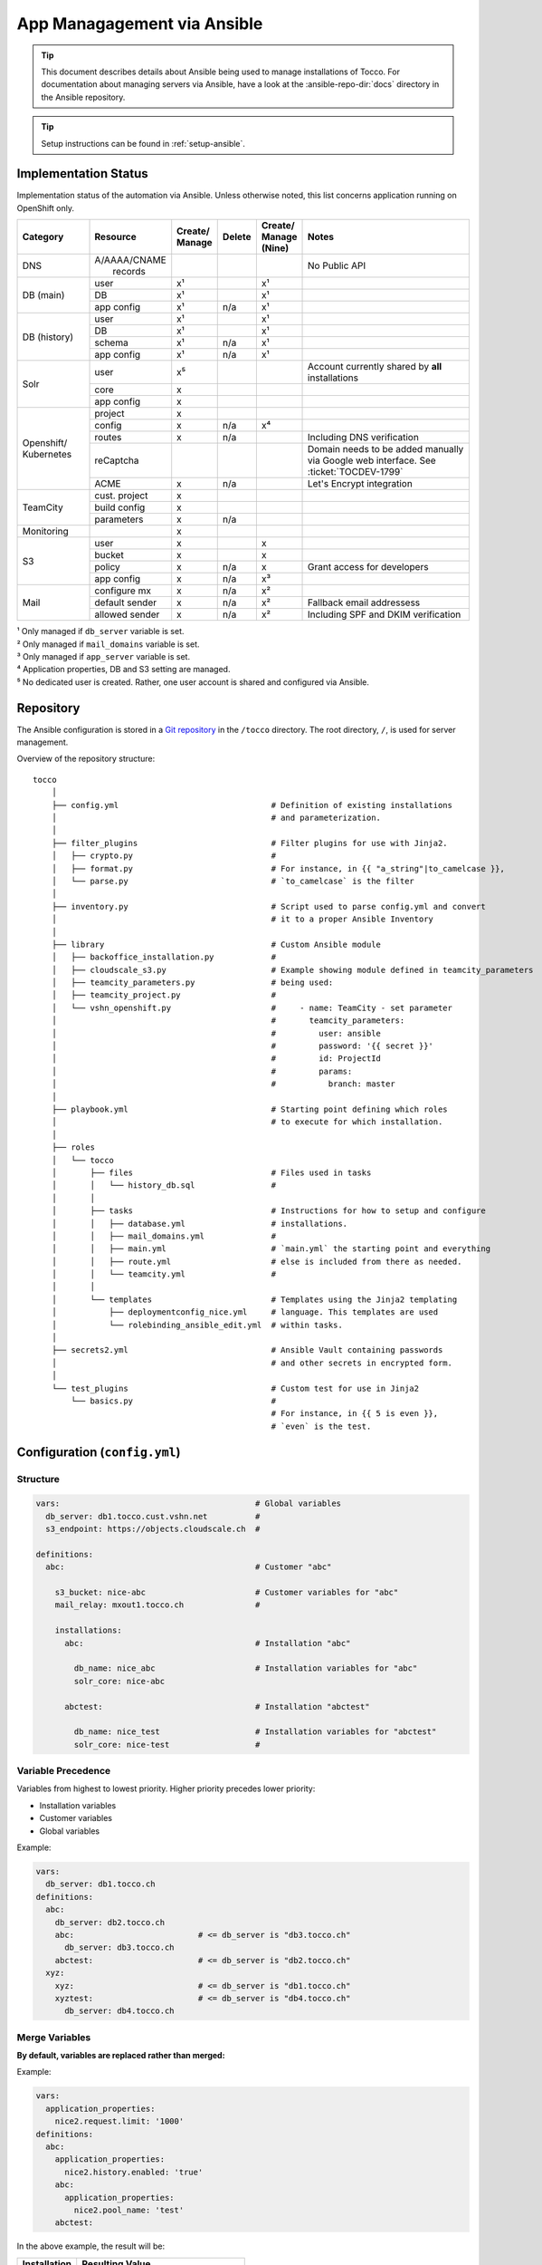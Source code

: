 App Managagement via Ansible
============================

.. tip::

    This document describes details about Ansible being used to manage
    installations of Tocco. For documentation about managing servers via
    Ansible, have a look at the :ansible-repo-dir:`docs` directory in
    the Ansible repository.

.. tip::

    Setup instructions can be found in :ref:`setup-ansible`.


Implementation Status
---------------------

Implementation status of the automation via Ansible. Unless otherwise noted, this list
concerns application running on OpenShift only.

+---------------+----------------+-----------+----------+----------+---------------------------------------+
| | Category    | | Resource     | | Create/ | | Delete | | Create/| | Notes                               |
|               |                | | Manage  |          | | Manage |                                       |
|               |                |           |          | | (Nine) |                                       |
+===============+================+===========+==========+==========+=======================================+
| DNS           | | A/AAAA/CNAME |           |          |          | No Public API                         |
|               | |  records     |           |          |          |                                       |
+---------------+----------------+-----------+----------+----------+---------------------------------------+
| DB (main)     | user           | x¹        |          | x¹       |                                       |
|               +----------------+-----------+----------+----------+---------------------------------------+
|               | DB             | x¹        |          | x¹       |                                       |
|               +----------------+-----------+----------+----------+---------------------------------------+
|               | app config     | x¹        | n/a      | x¹       |                                       |
+---------------+----------------+-----------+----------+----------+---------------------------------------+
| DB (history)  | user           | x¹        |          | x¹       |                                       |
|               +----------------+-----------+----------+----------+---------------------------------------+
|               | DB             | x¹        |          | x¹       |                                       |
|               +----------------+-----------+----------+----------+---------------------------------------+
|               | schema         | x¹        | n/a      | x¹       |                                       |
|               +----------------+-----------+----------+----------+---------------------------------------+
|               | app config     | x¹        | n/a      | x¹       |                                       |
+---------------+----------------+-----------+----------+----------+---------------------------------------+
| Solr          | user           | x⁵        |          |          | Account currently shared by **all**   |
|               |                |           |          |          | installations                         |
|               +----------------+-----------+----------+----------+---------------------------------------+
|               | core           | x         |          |          |                                       |
|               +----------------+-----------+----------+----------+---------------------------------------+
|               | app config     | x         |          |          |                                       |
+---------------+----------------+-----------+----------+----------+---------------------------------------+
| Openshift/    | project        | x         |          |          |                                       |
| Kubernetes    +----------------+-----------+----------+----------+---------------------------------------+
|               | config         | x         | n/a      | x⁴       |                                       |
|               +----------------+-----------+----------+----------+---------------------------------------+
|               | routes         | x         | n/a      |          | Including DNS verification            |
|               +----------------+-----------+----------+----------+---------------------------------------+
|               | reCaptcha      |           |          |          | Domain needs to be added manually via |
|               |                |           |          |          | Google web interface. See             |
|               |                |           |          |          | :ticket:`TOCDEV-1799`                 |
|               +----------------+-----------+----------+----------+---------------------------------------+
|               | ACME           | x         | n/a      |          | Let's Encrypt integration             |
+---------------+----------------+-----------+----------+----------+---------------------------------------+
| TeamCity      | cust. project  | x         |          |          |                                       |
|               +----------------+-----------+----------+----------+---------------------------------------+
|               | build config   | x         |          |          |                                       |
|               +----------------+-----------+----------+----------+---------------------------------------+
|               | parameters     | x         | n/a      |          |                                       |
+---------------+----------------+-----------+----------+----------+---------------------------------------+
| Monitoring    |                | x         |          |          |                                       |
+---------------+----------------+-----------+----------+----------+---------------------------------------+
| S3            | user           | x         |          | x        |                                       |
|               +----------------+-----------+----------+----------+---------------------------------------+
|               | bucket         | x         |          | x        |                                       |
|               +----------------+-----------+----------+----------+---------------------------------------+
|               | policy         | x         | n/a      | x        | Grant access for developers           |
+               +----------------+-----------+----------+----------+---------------------------------------+
|               | app config     | x         | n/a      | x³       |                                       |
+---------------+----------------+-----------+----------+----------+---------------------------------------+
| Mail          | configure mx   | x         | n/a      | x²       |                                       |
|               +----------------+-----------+----------+----------+---------------------------------------+
|               | default sender | x         | n/a      | x²       | Fallback email addressess             |
|               +----------------+-----------+----------+----------+---------------------------------------+
|               | allowed sender | x         | n/a      | x²       | Including SPF and DKIM verification   |
+---------------+----------------+-----------+----------+----------+---------------------------------------+

| ¹ Only managed if ``db_server`` variable is set.
| ² Only managed if ``mail_domains`` variable is set.
| ³ Only managed if ``app_server`` variable is set.
| ⁴ Application properties, DB and S3 setting are managed.
| ⁵ No dedicated user is created. Rather, one user account is shared and configured via Ansible.


Repository
----------

The Ansible configuration is stored in a `Git repository`_ in the ``/tocco`` directory.
The root directory, ``/``, is used for server management.

Overview of the repository structure::

    tocco
        │
        ├── config.yml                                # Definition of existing installations
        │                                             # and parameterization.
        │
        ├── filter_plugins                            # Filter plugins for use with Jinja2.
        │   ├── crypto.py                             #
        │   ├── format.py                             # For instance, in {{ "a_string"|to_camelcase }},
        │   └── parse.py                              # `to_camelcase` is the filter
        │
        ├── inventory.py                              # Script used to parse config.yml and convert
        │                                             # it to a proper Ansible Inventory
        │
        ├── library                                   # Custom Ansible module
        │   ├── backoffice_installation.py            #
        │   ├── cloudscale_s3.py                      # Example showing module defined in teamcity_parameters
        │   ├── teamcity_parameters.py                # being used:
        │   ├── teamcity_project.py                   #
        │   └── vshn_openshift.py                     #     - name: TeamCity - set parameter
        │                                             #       teamcity_parameters:
        │                                             #         user: ansible
        │                                             #         password: '{{ secret }}'
        │                                             #         id: ProjectId
        │                                             #         params:
        │                                             #           branch: master
        │
        ├── playbook.yml                              # Starting point defining which roles
        │                                             # to execute for which installation.
        │
        ├── roles
        │   └── tocco
        │       ├── files                             # Files used in tasks
        │       │   └── history_db.sql                #
        │       │
        │       ├── tasks                             # Instructions for how to setup and configure
        │       │   ├── database.yml                  # installations.
        │       │   ├── mail_domains.yml              #
        │       │   ├── main.yml                      # `main.yml` the starting point and everything
        │       │   ├── route.yml                     # else is included from there as needed.
        │       │   └── teamcity.yml                  #
        │       │
        │       └── templates                         # Templates using the Jinja2 templating
        │           ├── deploymentconfig_nice.yml     # language. This templates are used
        │           └── rolebinding_ansible_edit.yml  # within tasks.
        │
        ├── secrets2.yml                              # Ansible Vault containing passwords
        │                                             # and other secrets in encrypted form.
        │
        └── test_plugins                              # Custom test for use in Jinja2
            └── basics.py                             #
                                                      # For instance, in {{ 5 is even }},
                                                      # `even` is the test.


Configuration (``config.yml``)
------------------------------

Structure
^^^^^^^^^

.. code-block:: yaml

    vars:                                         # Global variables
      db_server: db1.tocco.cust.vshn.net          #
      s3_endpoint: https://objects.cloudscale.ch  #

    definitions:
      abc:                                        # Customer "abc"

        s3_bucket: nice-abc                       # Customer variables for "abc"
        mail_relay: mxout1.tocco.ch               #

        installations:
          abc:                                    # Installation "abc"

            db_name: nice_abc                     # Installation variables for "abc"
            solr_core: nice-abc

          abctest:                                # Installation "abctest"

            db_name: nice_test                    # Installation variables for "abctest"
            solr_core: nice-test                  #


.. _ansible-variable-precedence:

Variable Precedence
^^^^^^^^^^^^^^^^^^^

Variables from highest to lowest priority. Higher priority precedes
lower priority:

* Installation variables
* Customer variables
* Global variables

Example:

.. code-block:: yaml

    vars:
      db_server: db1.tocco.ch
    definitions:
      abc:
        db_server: db2.tocco.ch
        abc:                          # <= db_server is "db3.tocco.ch"
          db_server: db3.tocco.ch
        abctest:                      # <= db_server is "db2.tocco.ch"
      xyz:
        xyz:                          # <= db_server is "db1.tocco.ch"
        xyztest:                      # <= db_server is "db4.tocco.ch"
          db_server: db4.tocco.ch


Merge Variables
^^^^^^^^^^^^^^^

**By default, variables are replaced rather than merged:**

Example:

.. code-block:: yaml

    vars:
      application_properties:
        nice2.request.limit: '1000'
    definitions:
      abc:
        application_properties:
          nice2.history.enabled: 'true'
        abc:
          application_properties:
            nice2.pool_name: 'test'
        abctest:

In the above example, the result will be:

=============== =======================================
 Installation    Resulting Value
=============== =======================================
 abc            .. code-block:: yaml

                    application_properties:
                      nice2.pool_name: 'test'

 abctest         .. code-block:: yaml

                     application_properties:
                       nice2.history.enabled: 'true'
=============== =======================================

**This behavior can be changed using the !merge type:**

.. code-block:: yaml

    vars:
      application_properties:
        nice2.request.limit: '1000'
    definitions:
      abc:
        application_properties: !merge
          nice2.history.enabled: 'true'
        abc:
          application_properties: !merge
            nice2.pool_name: 'test'
            nice2.request.limit: null
        abctest:
            nice2_request.limit: '2000'

In the above example, the result will be:

=============== ===================================================
 Installation    Resulting Value
=============== ===================================================
 abc            .. code-block:: yaml

                    application_properties:
                      nice2.history.enabled: 'true'
                      nice2.pool_name: 'test'

                      # setting the value to null removes the item
                      # nice2.request.limit: null

 abctest         .. code-block:: yaml

                    application_properties:
                      nice2.history.enabled: 'true'
                      nice2_request.limit: '2000'
=============== ===================================================

**Limitations:**

This is only implemented for dictionaries defined directly on the
customer or installation.

**Implementation:**

The ``!merge`` type is implemented within the inventory script (``tocco/inventory.py``). It
handles merging the dictionaries and hands the variables over to Ansible afterwards.

Templating with Jinja2
^^^^^^^^^^^^^^^^^^^^^^

The templating language Jinja2 can be used in variables as well
as on templates and in tasks.

Documentation:

* `Jinja2 Documentation <https://jinja.palletsprojects.com>`__
* `Ansible extensions <https://docs.ansible.com/ansible/latest/user_guide/playbooks_templating.html>`__

Example:

.. code-block:: yaml

    vars:
      db_name: nice_{{ installation_name }}
      history_db_name: '{{ db_name }}_history'
      db_server: |-
        {% if location == 'blue' -%}
        db1.blue.tocco.ch
        {%- else -}
        db1.red.tocco.ch
        {%- endif %}
    definitions:
      abc:                                            # <= db_name is "nice_abc"
        location: red                                 #    db_server is "db1.red.tocco.ch"
                                                      #    history_db_name is "nice_abc_history"

      abctest:                                        # <= db_name is "NICE2_ABCTEST"
        db_name: NICE2_{{ installation_name|upper }}  #    db_server is "db1.blue.tocco.ch"
        location: blue                                #    history_db_name is "NICE2_ABCTEST_history"

The special variables **customer_name** and **installation_name** set transparently based
on the definitions in ``config.yml`` and can be used everywhere. (See ``inventory.py``)

.. hint::

    In Yaml, quotes have to be used for any value starting with ``{{``:

    .. parsed-literal::

      :strike:`db_server:  {{ var }}`       # Invalid, the first { is consider a start of
                                  # dictionary by Yaml.

      db_server: '{{ var }}'      # ok



.. _ansible-app-properties:

Set Application Properties
^^^^^^^^^^^^^^^^^^^^^^^^^^

Application properties can be set via *application_properties* variable:

.. code-block:: yaml

    definitions:
      abc:
        application_properties: !merge
          nice2.history.enabled: 'true'

**Use !merge as described in** `Merge Variables`_.

.. hint::

    The value must be a string. Thus, use quotes where appropriate (i.e. ``'5'``,
    ``'true'``).


.. _ansible-add-route:

Add Routes / Endpoints
^^^^^^^^^^^^^^^^^^^^^^

#. Add the necessary :doc:`DNS entries </devops/openshift/dns>`.

#. Add the route to ``config.yml``:

   .. code-block:: yaml

       definitions:
         abc:   # <- customer
           installations:
             abc:  # <- installation
               routes:
                 abc.ch:
                 www.abc.ch:
                 xyz.ch:              # <= add the new routes here
                 www.xyz.ch:          # <=
             abctest:

   Do **not** add a route for *${INSTALLATION}.tocco.ch* it is added implicitly.

#. Apply change:

    .. parsed-literal::

        ansible-playbook playbook.yml -t route -l **${INSTALLATION}**

#. Add the new domain to the ReCaptcha configuration if necessary (see :ref:`recaptcha`)


Remove Routes / Endpoints
^^^^^^^^^^^^^^^^^^^^^^^^^

#. Remove monitoring for endpoint from `common.yaml`_

#. Find the route name (leftmost column)::

       oc get route

#. Remove route:

   .. parsed-literal::

       oc delete route **${NAME}**


Configure Email Sender Domains
^^^^^^^^^^^^^^^^^^^^^^^^^^^^^^

This is a list of domains that may be used as sender in emails. For instance, if
*tocco.ch* is listed *someuser@tocco.ch* may be used as a sender. Any other sender
address used is rewritten.

#. Ensure SPF and DKIM records are set

   See :doc:`/devops/mail/dns_entries`

#. Set allowed domains

    .. code-block:: yaml

             abc:   # <- customer
               mail_domains:
                 abc.ch:             # <= List domains here
                 abc.net:            # <=
               installations:
                 abc:
                 abctest:

#. Apply change:

    .. parsed-literal::

        ansible-playbook playbook.yml -t mail


.. hint::

    While discouraged, it's possible to set a `mail_domain` without
    adding a SPF or DKIM record by disabled the automated check:

    .. code-block:: yaml

        abc:   # <- customer
          mail_domains:
            abc.ch:
              disable_dkim_check: true    # <= disable DKIM verification
              disable_spf_check: true     # <= disable SPF verification
            abc.net:

    **Expect mails to end up in spam or be refused. Particularly, with
    a missing or incorrect SPF.**



Configure Default Sender Addresses
^^^^^^^^^^^^^^^^^^^^^^^^^^^^^^^^^^

#. Set mail addresses

   .. code-block:: yaml

       definitions:
         abc:   # <- customer
           mail_sender_default: info@abc.ch     # <= Address used when sender domain is not listed
                                                #    in `mail_domains` and no default is set on
                                                #    business unit.

           mail_sender_noreply: noreply@abc.ch  # <= Address used in in special context where
           installations:                       #    replying doesn't make sense. For instance,
             abc:                               #    on the password reset mail.
             abctest:

   The domains of the sender addresses **must** be listed in ``mail_domains``. See above.

#. Apply change:

    .. parsed-literal::

        ansible-playbook playbook.yml -t mail -l **${CUSTOMER}**


Configure Monitoring
^^^^^^^^^^^^^^^^^^^^

There are three variables for configuring monitoring:

============================= =======================================================
 monitoring_enabled            | Whether to enabled monitoring.
 monitoring_alert_tocco        | Whether to send alerts to Tocco. As of now, alerts
                               | are mailed to the admin inbox.
 monitoring_alert_vshn         | Whether VSHN should be alerted. (Currently unused)
============================= =======================================================

By default, monitoring is enabled and alerts are sent to Tocco. You can override the
default per customer, installation or route:

.. code-block:: yaml

       definitions:
         abc:
           monitoring_enabled: false  # disable for customer
           installations:
             abc:
               monitoring_enabled: true  # re-enable for installation
               routes:
                 abc.org:
                 www.abc.org:
                   monitoring_alert_tocco: false  # do not send alerts for www.abc.org
             abctest:


Usage
-----

Show Available Installations
^^^^^^^^^^^^^^^^^^^^^^^^^^^^

.. code::

    $ cd ${ANSIBLE_GIT_REPO}/tocco
    $ ansible-inventory --graph
      @all:
      |--@tocco_installations:
      |  |--@customer-abbts:
      |  |  |--abbts
      |  |  |--abbtstest
      |  |--@customer-agogis:
      |  |  |--agogis
      |  |  |--agogistest
      |  |--@customer-anavant:
      |  |  |--anavant
      |  |  |--anavanttest
      …

| *abbts*, *abbtstest*, *agogis*, … are installations
| *customer-abbts*, *customer-agogis*, … are customers


Run Full Playbook (=Configure Everything)
^^^^^^^^^^^^^^^^^^^^^^^^^^^^^^^^^^^^^^^^^

.. important::

    Always update your repository clone first::

        $ cd ${ANSIBLE_GIT_REPO}/tocco
        $ git pull --rebase

.. code::

    $ cd ${ANSIBLE_GIT_REPO}/tocco
    $ ansible-playbooka playbook.yml -l abbts


.. tip::

    ``-l/--limit`` limits on which installations the playbook is
    executed. You may specify multiple installations and customers
    separated by comma::

        -l abbts,customer-anavant

    This will execute the playbook on installation *abbts* and
    all installations of customer *anavant*.

    Without ``-l/--limit`` the playbook is executed on all installations.


Run Playbook Partially (Tags)
^^^^^^^^^^^^^^^^^^^^^^^^^^^^^

.. important::

    Always update your repository clone first::

        $ cd ${ANSIBLE_GIT_REPO}/tocco
        $ git pull --rebase

It's possible to run only parts of the playbook by using what's
called tags. For instance, you can use the tags ``postgres``
and ``s3`` only run tasks setting up these services::

    $ cd ${ANSIBLE_GIT_REPO}/tocco
    $ ansible-playbook playbook.yml -t postgres,s3

Important Tags:

================ =====================================================
 mail             Configure allowed sender domains and default sender
                  addresses.
 postgres         Setup Postgres user and database and configure
                  connection settings in Tocco.
 route            Configure routes including enabling TLS certificates
                  via Let's Encrypt.
 s3               Setup S3 user and bucked and configure it in Tocco.
 teamcity         Setup continuous delivery in TeamCity
================ =====================================================

.. hint::

    A more complete and current list of tags can be obtained via
    ``--list-tags``. To see what tags tasks have assigned use
    ``--list-tasks``.

.. hint::

    ``--skip-tags TAG1,TAG2`` to skip tasks having certain tags assigned.


Check Mode
^^^^^^^^^^

The check mode can be used to show what would be changed without altually
applying the changes::

    $ cd ${ANSIBLE_GIT_REPO}/tocco
    $ ansible-playbook playbook.yml --check

.. warning::

    Many of the tasks modifying OpenShift/kubernetes configurations currently
    report incorrectly changes when running in check mode.

    Namely, these tasks currently report changes incorrectly:

    * *create ansible-edit rolebinding / grant TeamCity access for deployments*
    * *create nice deployment config*
    * *set mail domains*


Troubleshooting
^^^^^^^^^^^^^^^

**Debug output**:

Use ``-v`` show parameters passed to a module and the result returned
by it. Use ``-vvv`` to show full debug output.

**Analyze variables**:

You can display variables set for an installation:

.. parsed-literal::

    $ cd ${ANSIBLE_GIT_REPO}/tocco
    $ ansible-inventory --yaml --host **${INSTALLATION}**

or all installations::

    $ cd ${ANSIBLE_GIT_REPO}/tocco
    $ ansible-inventory --yaml --list


Ansible Vault - Passwords and API Tokens
^^^^^^^^^^^^^^^^^^^^^^^^^^^^^^^^^^^^^^^^

All passwords are stored in an encrypted Vault. You can
access and edit them via::

    $ cd ${ANSIBLE_GIT_REPO}/tocco
    $ ansible-vault edit secrets2.yml

.. hint::

    You need a password to access it. See :ref:`setup-ansible`.


.. _common.yaml: https://git.vshn.net/tocco/tocco_hieradata/blob/master/common.yaml
.. _Git Repository: https://git.tocco.ch/admin/repos/ansible
